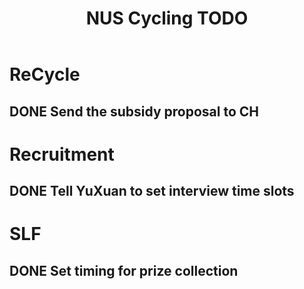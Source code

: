:PROPERTIES:
:ID:       95e23c3f-86d9-475c-9b74-7b8036266a1b
:END:
#+title: NUS Cycling TODO

* ReCycle
** DONE Send the subsidy proposal to CH
* Recruitment
** DONE Tell YuXuan to set interview time slots
* SLF
** DONE Set timing for prize collection
